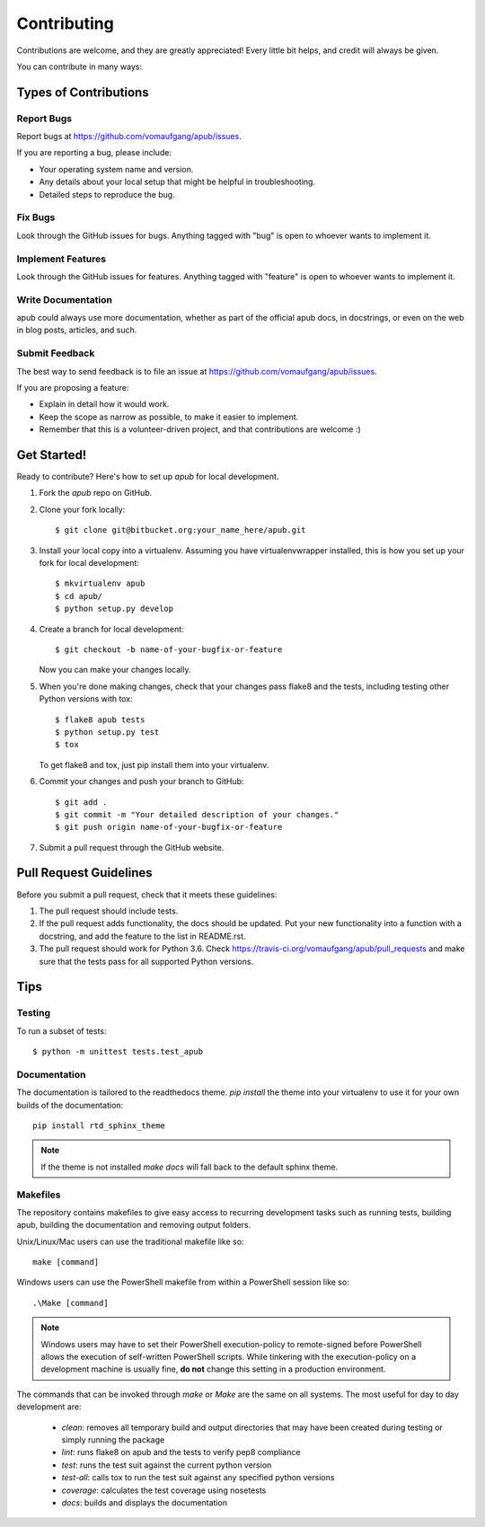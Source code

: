 ============
Contributing
============

Contributions are welcome, and they are greatly appreciated! Every
little bit helps, and credit will always be given. 

You can contribute in many ways:

Types of Contributions
----------------------

Report Bugs
~~~~~~~~~~~

Report bugs at https://github.com/vomaufgang/apub/issues.

If you are reporting a bug, please include:

* Your operating system name and version.
* Any details about your local setup that might be helpful in troubleshooting.
* Detailed steps to reproduce the bug.

Fix Bugs
~~~~~~~~

Look through the GitHub issues for bugs. Anything tagged with "bug"
is open to whoever wants to implement it.

Implement Features
~~~~~~~~~~~~~~~~~~

Look through the GitHub issues for features. Anything tagged with "feature"
is open to whoever wants to implement it.

Write Documentation
~~~~~~~~~~~~~~~~~~~

apub could always use more documentation, whether as part of the 
official apub docs, in docstrings, or even on the web in blog posts,
articles, and such.

Submit Feedback
~~~~~~~~~~~~~~~

The best way to send feedback is to file an issue at https://github.com/vomaufgang/apub/issues.

If you are proposing a feature:

* Explain in detail how it would work.
* Keep the scope as narrow as possible, to make it easier to implement.
* Remember that this is a volunteer-driven project, and that contributions
  are welcome :)

Get Started!
------------

Ready to contribute? Here's how to set up `apub` for local development.

1. Fork the `apub` repo on GitHub.
2. Clone your fork locally::

    $ git clone git@bitbucket.org:your_name_here/apub.git

3. Install your local copy into a virtualenv. Assuming you have virtualenvwrapper installed, this is how you set up your fork for local development::

    $ mkvirtualenv apub
    $ cd apub/
    $ python setup.py develop

4. Create a branch for local development::

    $ git checkout -b name-of-your-bugfix-or-feature
   
   Now you can make your changes locally.

5. When you're done making changes, check that your changes pass flake8 and the tests, including testing other Python versions with tox::

    $ flake8 apub tests
    $ python setup.py test
    $ tox

   To get flake8 and tox, just pip install them into your virtualenv. 

6. Commit your changes and push your branch to GitHub::

    $ git add .
    $ git commit -m "Your detailed description of your changes."
    $ git push origin name-of-your-bugfix-or-feature

7. Submit a pull request through the GitHub website.

Pull Request Guidelines
-----------------------

Before you submit a pull request, check that it meets these guidelines:

1. The pull request should include tests.
2. If the pull request adds functionality, the docs should be updated. Put
   your new functionality into a function with a docstring, and add the
   feature to the list in README.rst.
3. The pull request should work for Python 3.6. Check
   https://travis-ci.org/vomaufgang/apub/pull_requests
   and make sure that the tests pass for all supported Python versions.

Tips
----

Testing
~~~~~~~

To run a subset of tests::

	$ python -m unittest tests.test_apub

Documentation
~~~~~~~~~~~~~

The documentation is tailored to the readthedocs theme. `pip install` the
theme into your virtualenv to use it for your own builds of the documentation::

    pip install rtd_sphinx_theme

.. note:: If the theme is not installed `make docs` will fall back to the
   default sphinx theme.

Makefiles
~~~~~~~~~

The repository contains makefiles to give easy access to recurring
development tasks such as running tests, building apub, building the
documentation and removing output folders.

Unix/Linux/Mac users can use the traditional makefile like so::

    make [command]

Windows users can use the PowerShell makefile from within a PowerShell session
like so::

    .\Make [command]

.. note:: Windows users may have to set their PowerShell execution-policy to
   remote-signed before PowerShell allows the execution of self-written
   PowerShell scripts. While tinkering with the execution-policy on a
   development machine is usually fine, **do not** change this setting in a
   production environment.

The commands that can be invoked through `make` or `\Make` are the same on
all systems. The most useful for day to day development are:

 * `clean`: removes all temporary build and output directories that may have
   been created during testing or simply running the package
 * `lint`: runs flake8 on apub and the tests to verify pep8 compliance
 * `test`: runs the test suit against the current python version
 * `test-all`: calls tox to run the test suit against any specified python
   versions
 * `coverage`: calculates the test coverage using nosetests
 * `docs`: builds and displays the documentation

